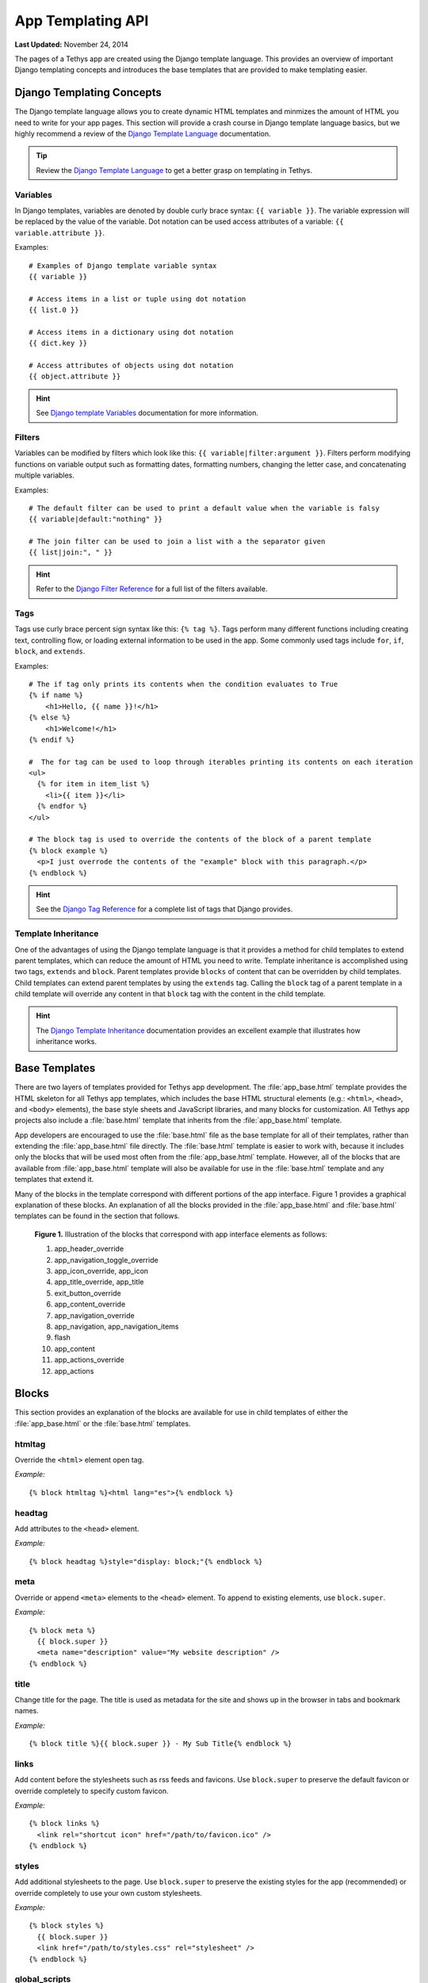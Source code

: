 ******************
App Templating API
******************

**Last Updated:** November 24, 2014

The pages of a Tethys app are created using the Django template language. This provides an overview of important Django templating concepts and introduces the base templates that are provided to make templating easier.

Django Templating Concepts
==========================

The Django template language allows you to create dynamic HTML templates and minmizes the amount of HTML you need to write for your app pages. This section will provide a crash course in Django template language basics, but we highly recommend a review of the `Django Template Language <https://docs.djangoproject.com/en/1.7/topics/templates/>`_ documentation.

.. tip::

    Review the `Django Template Language <https://docs.djangoproject.com/en/1.7/topics/templates/>`_ to get a better grasp on templating in Tethys.

Variables
---------

In Django templates, variables are denoted by double curly brace syntax: ``{{ variable }}``. The variable expression will be replaced by the value of the variable. Dot notation can be used access attributes of a variable: ``{{ variable.attribute }}``.

Examples:

::

  # Examples of Django template variable syntax
  {{ variable }}

  # Access items in a list or tuple using dot notation
  {{ list.0 }}

  # Access items in a dictionary using dot notation
  {{ dict.key }}

  # Access attributes of objects using dot notation
  {{ object.attribute }}

.. hint::

    See `Django template Variables <https://docs.djangoproject.com/en/1.7/topics/templates/#variables>`_ documentation for more information.

Filters
-------

Variables can be modified by filters which look like this: ``{{ variable|filter:argument }}``. Filters perform modifying functions on variable output such as formatting dates, formatting numbers, changing the letter case, and concatenating multiple variables.

Examples:

::

    # The default filter can be used to print a default value when the variable is falsy
    {{ variable|default:"nothing" }}

    # The join filter can be used to join a list with a the separator given
    {{ list|join:", " }}

.. hint::

    Refer to the `Django Filter Reference <https://docs.djangoproject.com/en/1.7/ref/templates/builtins/#ref-templates-builtins-filters>`_ for a full list of the filters available.

Tags
----

Tags use curly brace percent sign syntax like this: ``{% tag %}``. Tags perform many different functions including creating text, controlling flow, or loading external information to be used in the app. Some commonly used tags include ``for``, ``if``, ``block``, and ``extends``.

Examples:

::

    # The if tag only prints its contents when the condition evaluates to True
    {% if name %}
        <h1>Hello, {{ name }}!</h1>
    {% else %}
        <h1>Welcome!</h1>
    {% endif %}

    #  The for tag can be used to loop through iterables printing its contents on each iteration
    <ul>
      {% for item in item_list %}
        <li>{{ item }}</li>
      {% endfor %}
    </ul>

    # The block tag is used to override the contents of the block of a parent template
    {% block example %}
      <p>I just overrode the contents of the "example" block with this paragraph.</p>
    {% endblock %}

.. hint::

    See the `Django Tag Reference <https://docs.djangoproject.com/en/1.7/ref/templates/builtins/#ref-templates-builtins-tags>`_ for a complete list of tags that Django provides.

Template Inheritance
--------------------

One of the advantages of using the Django template language is that it provides a method for child templates to extend parent templates, which can reduce the amount of HTML you need to write. Template inheritance is accomplished using two tags, ``extends`` and ``block``. Parent templates provide ``blocks`` of content that can be overridden by child templates. Child templates can extend parent templates by using the ``extends`` tag. Calling the ``block`` tag of a parent template in a child template will override any content in that ``block`` tag with the content in the child template.

.. hint::

    The `Django Template Inheritance <https://docs.djangoproject.com/en/1.7/topics/templates/#template-inheritance>`_ documentation provides an excellent example that illustrates how inheritance works.


Base Templates
==============

There are two layers of templates provided for Tethys app development. The :file:`app_base.html` template provides the HTML skeleton for all Tethys app templates, which includes the base HTML structural elements (e.g.: ``<html>``, ``<head>``, and ``<body>`` elements), the base style sheets and JavaScript libraries, and many blocks for customization. All Tethys app projects also include a :file:`base.html` template that inherits from the :file:`app_base.html` template.

App developers are encouraged to use the :file:`base.html` file as the base template for all of their templates, rather than extending the :file:`app_base.html` file directly. The :file:`base.html` template is easier to work with, because it includes only the blocks that will be used most often from the :file:`app_base.html` template. However, all of the blocks that are available from :file:`app_base.html` template will also be available for use in the :file:`base.html` template and any templates that extend it.

Many of the blocks in the template correspond with different portions of the app interface. Figure 1 provides a graphical explanation of these blocks. An explanation of all the blocks provided in the :file:`app_base.html` and :file:`base.html` templates can be found in the section that follows.

.. figure:: ../images/detailed_template_blocks.png
    :width: 700px

    **Figure 1.** Illustration of the blocks that correspond with app interface elements as follows:

    1. app_header_override
    2. app_navigation_toggle_override
    3. app_icon_override, app_icon
    4. app_title_override, app_title
    5. exit_button_override
    6. app_content_override
    7. app_navigation_override
    8. app_navigation, app_navigation_items
    9. flash
    10. app_content
    11. app_actions_override
    12. app_actions

Blocks
======

This section provides an explanation of the blocks are available for use in child templates of either the :file:`app_base.html` or the :file:`base.html` templates.

htmltag
-------

Override the ``<html>`` element open tag.

*Example:*

::

    {% block htmltag %}<html lang="es">{% endblock %}

headtag
-------

Add attributes to the ``<head>`` element.

*Example:*

::

    {% block headtag %}style="display: block;"{% endblock %}

meta
----

Override or append ``<meta>`` elements to the ``<head>`` element. To append to existing elements, use ``block.super``.

*Example:*

::

    {% block meta %}
      {{ block.super }}
      <meta name="description" value="My website description" />
    {% endblock %}

title
-----

Change title for the page. The title is used as metadata for the site and shows up in the browser in tabs and bookmark names.

*Example:*

::

    {% block title %}{{ block.super }} - My Sub Title{% endblock %}

links
-----

Add content before the stylesheets such as rss feeds and favicons. Use ``block.super`` to preserve the default favicon or override completely to specify custom favicon.

*Example:*

::

    {% block links %}
      <link rel="shortcut icon" href="/path/to/favicon.ico" />
    {% endblock %}

styles
------

Add additional stylesheets to the page. Use ``block.super`` to preserve the existing styles for the app (recommended) or override completely to use your own custom stylesheets.

*Example:*

::

    {% block styles %}
      {{ block.super }}
      <link href="/path/to/styles.css" rel="stylesheet" />
    {% endblock %}

global_scripts
--------------

Add JavaScript libraries that need to be loaded prior to the page being loaded. This is a good block to use for libraries that are referenced globally. The global libraries included as global scripts by default are JQuery and Bootstrap. Use ``block.super`` to preserve the default global libraries.

*Example:*

::

    {% block global_scripts %}
      {{ block.super }}
      <script src="/path/to/script.js" type="text/javascript"></script>
    {% endblock %}

bodytag
-------

Add attributes to the ``body`` element.

*Example:*

::

    {% block bodytag %}class="a-class" onload="run_this();"{% endblock %}

app_content_wrapper_override
----------------------------

Override the app content structure completely. The app content wrapper contains all content in the ``<body>`` element other than the scripts. Use this block to override all of the app template structure completely.

*Override Eliminates:*

app_header_override, app_navigation_toggle_override, app_icon_override, app_icon, app_title_override, app_title, exit_button_override, app_content_override, flash, app_navigation_override, app_navigation, app_navigation_items, app_content, app_actions_override, app_actions.

*Example:*

::

    {% block app_content_wrapper_override %}
      <div>
        <p>My custom content</p>
      </div>
    {% endblock %}

app_header_override
-------------------

Override the app header completely including any wrapping elements. Useful for creating a custom header for your app.

*Override Eliminates:*

app_navigation_toggle_override, app_icon_override, app_icon, app_title_override, app_title, exit_button_override

app_navigation_toggle_override
------------------------------

Override the app navigation toggle button. This is useful if you want to create an app that does not include the navigation pane. Use this to remove the navigation toggle button as well.

*Example:*

::

    {% block app_navigation_toggle_override %}{% endblock %}

app_icon_override
-----------------

Override the app icon in the header completely including any wrapping elements.

*Override Eliminates:*

app_icon


app_icon
--------

Override the app icon ``<img>`` element in the header.

*Example:*

::

    {% block app_icon %}<img src="/path/to/icon.png">{% endblock %}

app_title_override
------------------

Override the app title in the header completely including any wrapping elements.

*Override Eliminates:*

app_title

app_title
---------

Override the app title element in the header.

*Example:*

::

    {% block app_title %}My App Title{% endblock %}

exit_button_override
--------------------

Override the exit button completely including any wrapping elements.

app_content_override
--------------------

Override only the app content area while preserving the header. The navigation and actions areas will also be overridden.

*Override Eliminates:*

flash, app_navigation_override, app_navigation, app_navigation_items, app_content, app_actions_override, app_actions

flash
-----

Override the flash messaging capabilities. Flash messages are used to display dismissible messages to the user using the Django messaging capabilities. Override if you would like to implement your own messaging system or eliminate functionality all together.

app_navigation_override
-----------------------

Override the app navigation elements including any wrapping elements.

*Override Eliminates:*

app_navigation, app_navigation_items

app_navigation
--------------

Override the app navigation container. The default container for navigation is an unordered list. Use this block to override the unordered list for custom navigation.

*Override Eliminates:*

app_navigation_items

app_navigation_items
--------------------

Override or append to the app navigation list. These should be ``<li>`` elements.

app_content
-----------

Add content to the app content area. This should be the primary block used to add content to the app.

*Example:*

::

    {% block app_content %}
      <p>Content for my app.</p>
    {% endblock %}

app_actions_override
--------------------

Override app content elements including any wrapping elements.

app_actions
-----------

Override or append actions to the action area. These are typically buttons or links. The actions are floated right, so they need to be listed in right to left order.

*Example:*

::

    {% block app_actions %}
      <a href="" class="btn btn-default">Next</a>
      <a href="" class="btn btn-default">Back</a>
    {% endblock %}

scripts
-------

Add additional JavaScripts to the page. Use ``block.super`` to preserve the existing scripts for the app (recommended) or override completely to use your own custom scripts.

*Example:*

::

    {% block scripts %}
      {{ block.super }}
      <script href="/path/to/script.js" type="text/javascript"></script>
    {% endblock %}

app_base.html
=============

This section provides the complete contents of the :file:`app_base.html` template. It is meant to be used as a reference for app developers, so they can be aware of the HTML structure underlying their app templates.

::

    {% load staticfiles tethys_gizmos %}
    <!DOCTYPE html>

    {% block htmltag %}
    <!--[if IE 7]> <html lang="en" class="ie ie7"> <![endif]-->
    <!--[if IE 8]> <html lang="en"  class="ie ie8"> <![endif]-->
    <!--[if IE 9]> <html lang="en"  class="ie9"> <![endif]-->
    <!--[if gt IE 8]><!--> <html lang="en" > <!--<![endif]-->
    {% endblock %}

      <head {% block headtag %}{% endblock %}>

        {% block meta %}
          <meta charset="utf-8" />
          <meta http-equiv="X-UA-Compatible" content="IE=edge">
          <meta name="viewport" content="width=device-width, initial-scale=1">
          <meta name="generator" content="Django" />
        {% endblock %}

        <title>
          {% if site_globals.site_title %}
             {{ site_globals.site_title }}
          {% elif site_globals.brand_text %}
            {{ site_globals.brand_text }}
          {% else %}
            Tethys
          {% endif %}
          {% block title %}{% endblock %}
        </title>

        {% block links %}
          {% if site_globals.favicon %}
            <link rel="shortcut icon" href="{{ site_globals.favicon }}" />
          {% endif %}
        {% endblock %}

        {% block styles %}
          <link href="//maxcdn.bootstrapcdn.com/bootstrap/3.2.0/css/bootstrap.min.css" rel="stylesheet" />
          <link href="{% static 'tethys_apps/css/app_base.css' %}" rel="stylesheet" />
        {% endblock %}

        {% block global_scripts %}
          <script src="//code.jquery.com/jquery-2.1.1.min.js" type="text/javascript"></script>
          <script src="//maxcdn.bootstrapcdn.com/bootstrap/3.2.0/js/bootstrap.min.js" type="text/javascript"></script>
        {% endblock %}

      </head>

      <body {% block bodytag %}{% endblock %}>

        {% block app_content_wrapper_override %}
          <div id="app-content-wrapper" class="show-nav">

            {% block app_header_override %}
              <div id="app-header" class="clearfix">
                <div class="tethys-app-header" style="background: {{ tethys_app.color|default:'#1b95dc' }};">

                  {% block app-navigation-toggle-override %}
                    <a href="javascript:void(0);" class="toggle-nav">
                      <div></div>
                      <div></div>
                      <div></div>
                    </a>
                  {% endblock %}

                  {% block app_icon_override %}
                    <div class="icon-wrapper">
                      {% block app_icon %}<img src="{% static tethys_app.icon %}">{% endblock %}
                    </div>
                  {% endblock %}

                  {% block app_title_override %}
                    <div class="app-title-wrapper">
                      <span class="app-title">{% block app_title %}{{ tethys_app.name }}{% endblock %}</span>
                    </div>
                  {% endblock %}

                  {% block exit_button_override %}
                    <div class="exit-button">
                      <a href="javascript:void(0);" onclick="TETHYS_APP_BASE.exit_app('{% url 'app_library' %}');">Exit</a>
                    </div>
                  {% endblock %}
                </div>
              </div>
            {% endblock %}

            {% block app_content_override %}
              <div id="app-content">

                {% block flash %}
                  {% if messages %}
                    <div class="flash-messages">

                      {% for message in messages %}
                        <div class="alert {% if message.tags %}{{ message.tags }}{% endif %} alert-dismissible" role="alert">
                          <button type="button" class="close" data-dismiss="alert">
                            <span aria-hidden="true">&times;</span>
                            <span class="sr-only">Close</span>
                          </button>
                          {{ message }}
                        </div>
                      {% endfor %}
                    </div>
                  {% endif %}
                {% endblock %}

                {% block app_navigation_override %}
                  <div id="app-navigation">
                    {% block app_navigation %}
                      <ul class="nav nav-pills nav-stacked">
                        {% block app_navigation_items %}{% endblock %}
                      </ul>
                    {% endblock %}
                  </div>
                {% endblock %}

                <div id="inner-app-content">
                  {% block app_content %}{% endblock %}

                  {# App actions are fixed to the bottom #}
                  {% block app_actions_override %}
                    <div id="app-actions">
                      {% block app_actions %}{% endblock %}
                    </div>
                  {% endblock %}
                </div>
              </div>
            {% endblock %}
          </div>
        {% endblock %}

        {% block scripts %}
          <script src="{% static 'tethys_apps/vendor/cookies.js' %}" type="text/javascript"></script>
          <script src="{% static 'tethys_apps/js/app_base.js' %}" type="text/javascript"></script>
          {% gizmo_dependencies %}
        {% endblock %}
      </body>
    </html>

base.html
=========

The :file:`base.html` is the base template that is used directly by app templates. This file is generated in all new Tethys app projects that are created using the scaffold. The contents are provided here for reference.

All of the blocks provided by the :file:`base.html` template are inherited from the :file:`app_base.html` template. The :file:`base.html` template is intended to be a simplified version of the :file:`app_base.html` template, providing only the the blocks that should be used in a default app configuration. However, the blocks that are excluded from the :file:`base.html` template can be used by advanced Tethys app developers who wish customize parts or all of the app template structure.

See the `Blocks`_ section for an explanation of each block.

::

    {% extends "tethys_apps/app_base.html" %}

    {% load staticfiles %}

    {% block title %}- {{ tethys_app.name }}{% endblock %}

    {% block styles %}
      {{ block.super }}
      <link href="{% static 'new_template_app/css/main.css' %}" rel="stylesheet"/>
    {% endblock %}

    {% block app_icon %}
      {# The path you provided in your app.py is accessible through the tethys_app.icon context variable #}
      <img src="{% static tethys_app.icon %}">
    {% endblock %}

    {# The name you provided in your app.py is accessible through the tethys_app.name context variable #}
    {% block app_title %}{{ tethys_app.name }}{% endblock %}

    {% block app_navigation_items %}
      <li class="title">App Navigation</li>
      <li class="active"><a href="">Home</a></li>
      <li><a href="">Jobs</a></li>
      <li><a href="">Results</a></li>
      <li class="title">Steps</li>
      <li><a href="">1. The First Step</a></li>
      <li><a href="">2. The Second Step</a></li>
      <li><a href="">3. The Third Step</a></li>
      <li class="separator"></li>
      <li><a href="">Get Started</a></li>
    {% endblock %}

    {% block app_content %}
    {% endblock %}

    {% block app_actions %}
    {% endblock %}

    {% block scripts %}
      {{ block.super }}
      <script src="{% static 'new_template_app/js/main.js' %}" type="text/javascript"></script>
    {% endblock %}